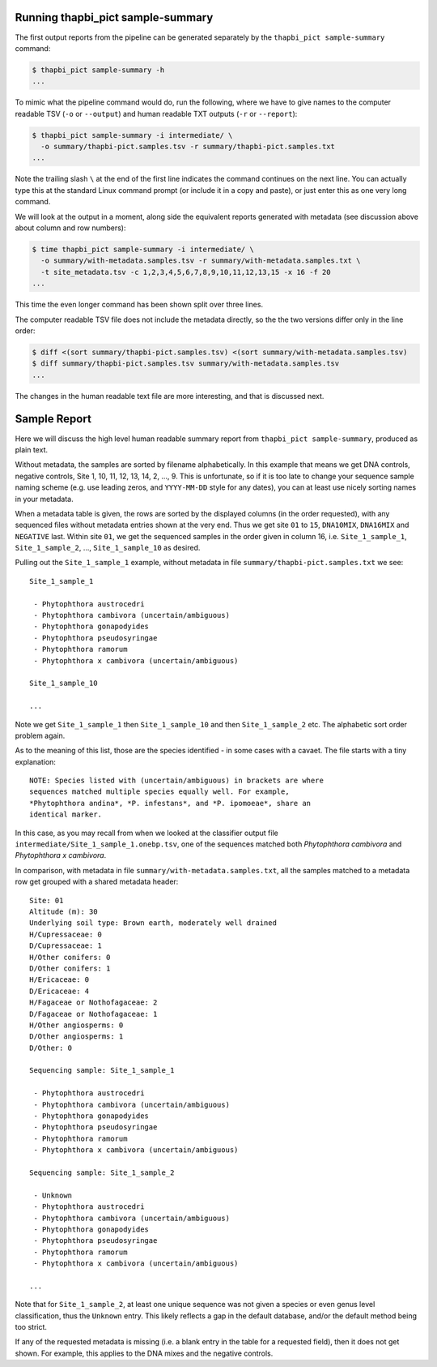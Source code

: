 Running thapbi_pict sample-summary
----------------------------------

The first output reports from the pipeline can be generated separately by the
``thapbi_pict sample-summary`` command:

.. code:: console

    $ thapbi_pict sample-summary -h
    ...

To mimic what the pipeline command would do, run the following, where we have
to give names to the computer readable TSV (``-o`` or ``--output``) and human
readable TXT outputs (``-r`` or ``--report``):

.. code:: console

    $ thapbi_pict sample-summary -i intermediate/ \
      -o summary/thapbi-pict.samples.tsv -r summary/thapbi-pict.samples.txt
    ...

Note the trailing slash ``\`` at the end of the first line indicates the
command continues on the next line. You can actually type this at the standard
Linux command prompt (or include it in a copy and paste), or just enter this
as one very long command.

We will look at the output in a moment, along side the equivalent reports
generated with metadata (see discussion above about column and row numbers):

.. code:: console

    $ time thapbi_pict sample-summary -i intermediate/ \
      -o summary/with-metadata.samples.tsv -r summary/with-metadata.samples.txt \
      -t site_metadata.tsv -c 1,2,3,4,5,6,7,8,9,10,11,12,13,15 -x 16 -f 20
    ...

This time the even longer command has been shown split over three lines.

The computer readable TSV file does not include the metadata directly, so the
the two versions differ only in the line order:

.. code:: console

    $ diff <(sort summary/thapbi-pict.samples.tsv) <(sort summary/with-metadata.samples.tsv)
    $ diff summary/thapbi-pict.samples.tsv summary/with-metadata.samples.tsv
    ...

The changes in the human readable text file are more interesting, and that is
discussed next.

Sample Report
-------------

Here we will discuss the high level human readable summary report from
``thapbi_pict sample-summary``, produced as plain text.

Without metadata, the samples are sorted by filename alphabetically. In this
example that means we get DNA controls, negative controls, Site 1, 10, 11, 12,
13, 14, 2, ..., 9. This is unfortunate, so if it is too late to change your
sequence sample naming scheme (e.g. use leading zeros, and ``YYYY-MM-DD``
style for any dates), you can at least use nicely sorting names in your
metadata.

When a metadata table is given, the rows are sorted by the displayed columns
(in the order requested), with any sequenced files without metadata entries
shown at the very end. Thus we get site ``01`` to ``15``, ``DNA10MIX``,
``DNA16MIX`` and ``NEGATIVE`` last. Within site ``01``, we get the sequenced
samples in the order given in column 16, i.e. ``Site_1_sample_1``,
``Site_1_sample_2``, ..., ``Site_1_sample_10`` as desired.

Pulling out the ``Site_1_sample_1`` example, without metadata in file
``summary/thapbi-pict.samples.txt`` we see::

    Site_1_sample_1

     - Phytophthora austrocedri
     - Phytophthora cambivora (uncertain/ambiguous)
     - Phytophthora gonapodyides
     - Phytophthora pseudosyringae
     - Phytophthora ramorum
     - Phytophthora x cambivora (uncertain/ambiguous)

    Site_1_sample_10

    ...

Note we get ``Site_1_sample_1`` then ``Site_1_sample_10`` and then
``Site_1_sample_2`` etc. The alphabetic sort order problem again.

As to the meaning of this list, those are the species identified - in some
cases with a cavaet. The file starts with a tiny explanation::

    NOTE: Species listed with (uncertain/ambiguous) in brackets are where
    sequences matched multiple species equally well. For example,
    *Phytophthora andina*, *P. infestans*, and *P. ipomoeae*, share an
    identical marker.

In this case, as you may recall from when we looked at the classifier output
file ``intermediate/Site_1_sample_1.onebp.tsv``, one of the sequences matched
both *Phytophthora cambivora* and *Phytophthora x cambivora*.

In comparison, with metadata in file ``summary/with-metadata.samples.txt``,
all the samples matched to a metadata row get grouped with a shared metadata
header::

    Site: 01
    Altitude (m): 30
    Underlying soil type: Brown earth, moderately well drained
    H/Cupressaceae: 0
    D/Cupressaceae: 1
    H/Other conifers: 0
    D/Other conifers: 1
    H/Ericaceae: 0
    D/Ericaceae: 4
    H/Fagaceae or Nothofagaceae: 2
    D/Fagaceae or Nothofagaceae: 1
    H/Other angiosperms: 0
    D/Other angiosperms: 1
    D/Other: 0

    Sequencing sample: Site_1_sample_1

     - Phytophthora austrocedri
     - Phytophthora cambivora (uncertain/ambiguous)
     - Phytophthora gonapodyides
     - Phytophthora pseudosyringae
     - Phytophthora ramorum
     - Phytophthora x cambivora (uncertain/ambiguous)

    Sequencing sample: Site_1_sample_2

     - Unknown
     - Phytophthora austrocedri
     - Phytophthora cambivora (uncertain/ambiguous)
     - Phytophthora gonapodyides
     - Phytophthora pseudosyringae
     - Phytophthora ramorum
     - Phytophthora x cambivora (uncertain/ambiguous)

    ...

Note that for ``Site_1_sample_2``, at least one unique sequence was not given
a species or even genus level classification, thus the ``Unknown`` entry. This
likely reflects a gap in the default database, and/or the default method being
too strict.

If any of the requested metadata is missing (i.e. a blank entry in the table
for a requested field), then it does not get shown. For example, this applies
to the DNA mixes and the negative controls.
